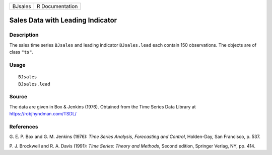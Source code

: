 ======= ===============
BJsales R Documentation
======= ===============

Sales Data with Leading Indicator
---------------------------------

Description
~~~~~~~~~~~

The sales time series ``BJsales`` and leading indicator ``BJsales.lead``
each contain 150 observations. The objects are of class ``"ts"``.

Usage
~~~~~

::

   BJsales
   BJsales.lead

Source
~~~~~~

The data are given in Box & Jenkins (1976). Obtained from the Time
Series Data Library at https://robjhyndman.com/TSDL/

References
~~~~~~~~~~

G. E. P. Box and G. M. Jenkins (1976): *Time Series Analysis,
Forecasting and Control*, Holden-Day, San Francisco, p. 537.

P. J. Brockwell and R. A. Davis (1991): *Time Series: Theory and
Methods*, Second edition, Springer Verlag, NY, pp. 414.
